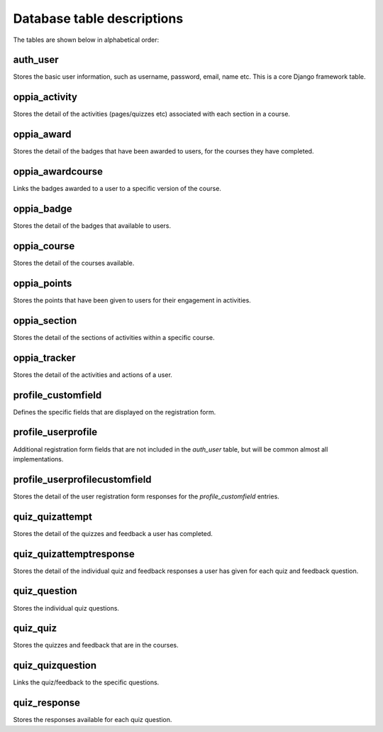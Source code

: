 Database table descriptions
==============================

The tables are shown below in alphabetical order:


auth_user
----------

Stores the basic user information, such as username, password, email, name etc.
This is a core Django framework table.

oppia_activity
-----------------

Stores the detail of the activities (pages/quizzes etc) associated with each
section in a course.

oppia_award
--------------

Stores the detail of the badges that have been awarded to users, for the
courses they have completed.

oppia_awardcourse
-------------------

Links the badges awarded to a user to a specific version of the course.

oppia_badge
----------------

Stores the detail of the badges that available to users.

oppia_course
--------------

Stores the detail of the courses available.

oppia_points
---------------

Stores the points that have been given to users for their engagement in
activities.

oppia_section
---------------

Stores the detail of the sections of activities within a specific course.

oppia_tracker
-----------------

Stores the detail of the activities and actions of a user.

profile_customfield
----------------------

Defines the specific fields that are displayed on the registration form.

profile_userprofile
----------------------

Additional registration form fields that are not included in the `auth_user`
table, but will be common almost all implementations.

profile_userprofilecustomfield
------------------------------------

Stores the detail of the user registration form responses for the 
`profile_customfield` entries.

quiz_quizattempt
------------------

Stores the detail of the quizzes and feedback a user has completed.

quiz_quizattemptresponse
---------------------------

Stores the detail of the individual quiz and feedback responses a user has 
given for each quiz and feedback question.

quiz_question
----------------

Stores the individual quiz questions.

quiz_quiz
-----------

Stores the quizzes and feedback that are in the courses.

quiz_quizquestion
--------------------

Links the quiz/feedback to the specific questions.

quiz_response
---------------

Stores the responses available for each quiz question.